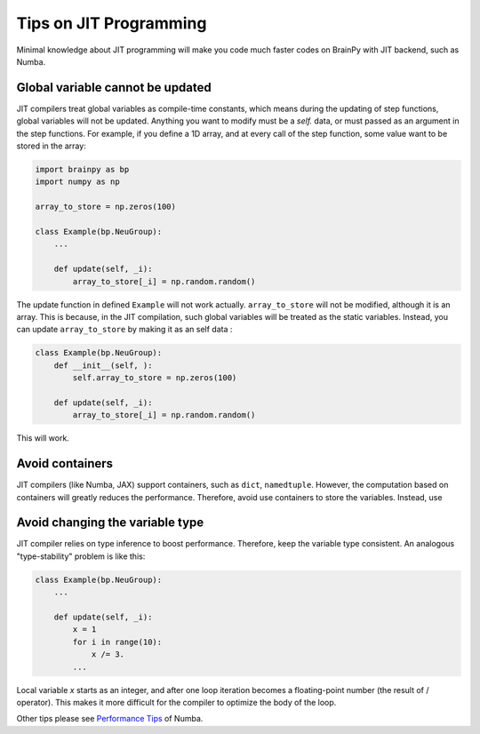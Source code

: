 Tips on JIT Programming
=======================

Minimal knowledge about JIT programming will make you code much
faster codes on BrainPy with JIT backend, such as Numba.


Global variable cannot be updated
---------------------------------

JIT compilers treat global variables as compile-time constants, which
means during the updating of step functions, global variables will not 
be updated. Anything you want to modify must be a `self.` data, or must
passed as an argument in the step functions. For example, if you define
a 1D array, and at every call of the step function, some value want to
be stored in the array:

.. code-block:: python

    import brainpy as bp
    import numpy as np

    array_to_store = np.zeros(100)

    class Example(bp.NeuGroup):
        ...

        def update(self, _i):
            array_to_store[_i] = np.random.random()

The update function in defined ``Example`` will not work actually.
``array_to_store`` will not be modified, although it is an array.
This is because, in the JIT compilation, such global variables will
be treated as the static variables. Instead, you can update
``array_to_store`` by making it as an self data :

.. code-block:: python

    class Example(bp.NeuGroup):
        def __init__(self, ):
            self.array_to_store = np.zeros(100)

        def update(self, _i):
            array_to_store[_i] = np.random.random()

This will work.


Avoid containers
----------------

JIT compilers (like Numba, JAX) support containers, such as ``dict``, 
``namedtuple``. However, the computation based on containers will greatly
reduces the performance. Therefore, avoid use containers to store the
variables. Instead, use


Avoid changing the variable type
--------------------------------

JIT compiler relies on type inference to boost performance. Therefore,
keep the variable type consistent. An analogous "type-stability" problem
is like this:

.. code-block:: python

    class Example(bp.NeuGroup):
        ...

        def update(self, _i):
            x = 1
            for i in range(10):
                x /= 3.
            ...

Local variable `x` starts as an integer, and after one loop iteration becomes
a floating-point number (the result of / operator). This makes it more difficult
for the compiler to optimize the body of the loop.


Other tips please see `Performance Tips <https://numba.pydata.org/numba-doc/latest/user/performance-tips.html>`_ of Numba.
